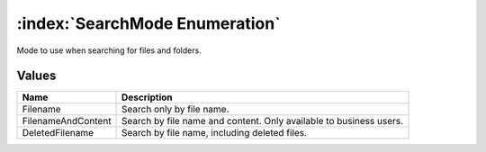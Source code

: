 :index:`SearchMode Enumeration`
===============================

Mode to use when searching for files and folders.

Values
------

================== ==================================================================
**Name**           **Description**
------------------ ------------------------------------------------------------------
Filename           Search only by file name.
FilenameAndContent Search by file name and content. Only available to business users.
DeletedFilename    Search by file name, including deleted files.
================== ==================================================================

